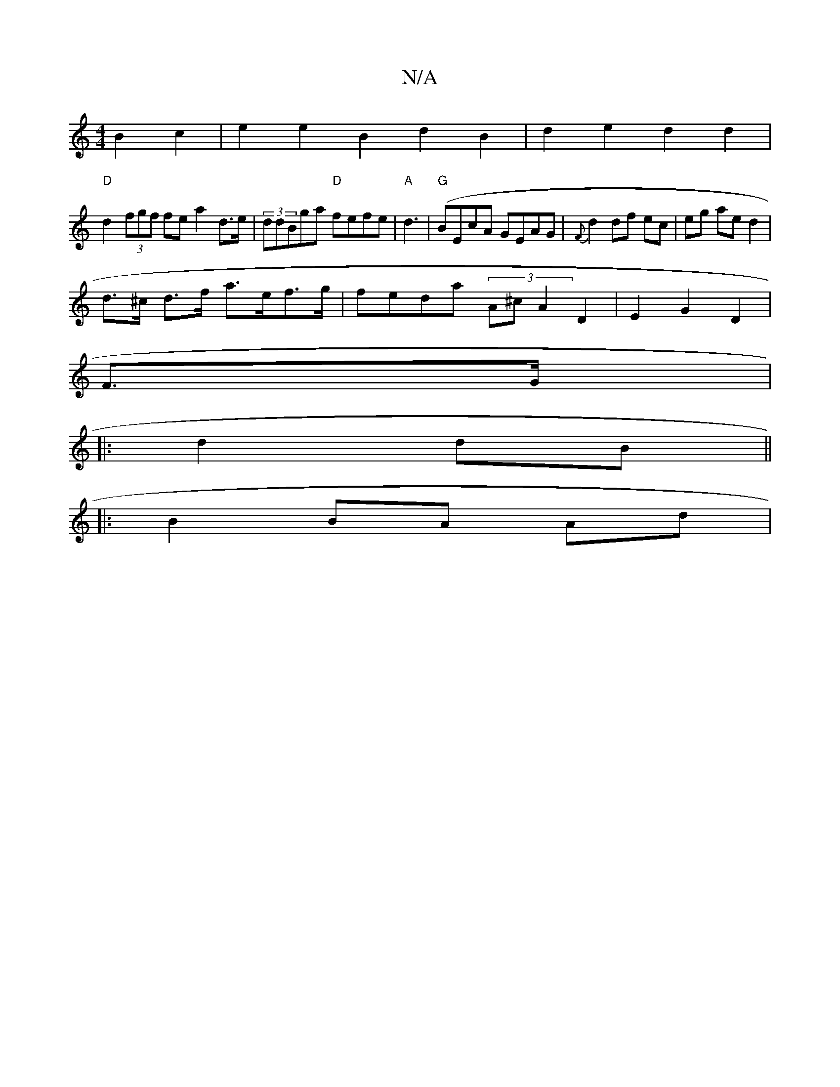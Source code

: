 X:1
T:N/A
M:4/4
R:N/A
K:Cmajor
B2 c2 | e2 e2 B2 d2 B2 | d2e2 d2 d2 |
"D" d2 (3fgf fe a2 d>e | (3ddBga "D"fefe|"A"d3 (|"G"BEcA GEAG|{F}d2 df ec | eg ae d2 |
d>^c d>f a>ef>g | feda (3A^c A2 D2 | E2 G2 D2|
F>G|:
d2 dB ||
|: B2 BA Ad |